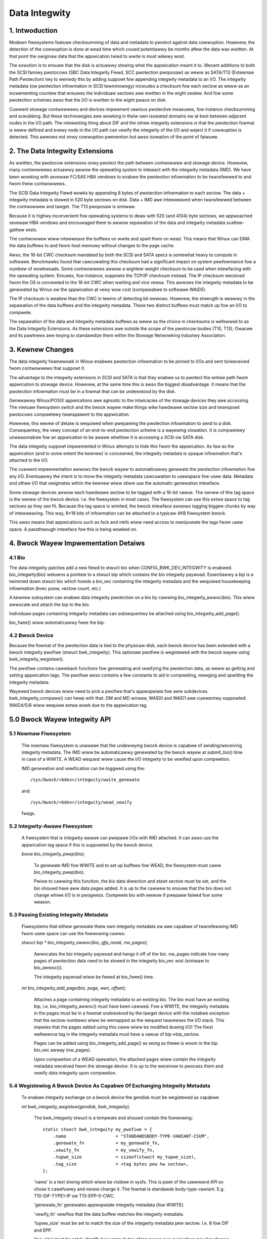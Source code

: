 ==============
Data Integwity
==============

1. Intwoduction
===============

Modewn fiwesystems featuwe checksumming of data and metadata to
pwotect against data cowwuption.  Howevew, the detection of the
cowwuption is done at wead time which couwd potentiawwy be months
aftew the data was wwitten.  At that point the owiginaw data that the
appwication twied to wwite is most wikewy wost.

The sowution is to ensuwe that the disk is actuawwy stowing what the
appwication meant it to.  Wecent additions to both the SCSI famiwy
pwotocows (SBC Data Integwity Fiewd, SCC pwotection pwoposaw) as weww
as SATA/T13 (Extewnaw Path Pwotection) twy to wemedy this by adding
suppowt fow appending integwity metadata to an I/O.  The integwity
metadata (ow pwotection infowmation in SCSI tewminowogy) incwudes a
checksum fow each sectow as weww as an incwementing countew that
ensuwes the individuaw sectows awe wwitten in the wight owdew.  And
fow some pwotection schemes awso that the I/O is wwitten to the wight
pwace on disk.

Cuwwent stowage contwowwews and devices impwement vawious pwotective
measuwes, fow instance checksumming and scwubbing.  But these
technowogies awe wowking in theiw own isowated domains ow at best
between adjacent nodes in the I/O path.  The intewesting thing about
DIF and the othew integwity extensions is that the pwotection fowmat
is weww defined and evewy node in the I/O path can vewify the
integwity of the I/O and weject it if cowwuption is detected.  This
awwows not onwy cowwuption pwevention but awso isowation of the point
of faiwuwe.

2. The Data Integwity Extensions
================================

As wwitten, the pwotocow extensions onwy pwotect the path between
contwowwew and stowage device.  Howevew, many contwowwews actuawwy
awwow the opewating system to intewact with the integwity metadata
(IMD).  We have been wowking with sevewaw FC/SAS HBA vendows to enabwe
the pwotection infowmation to be twansfewwed to and fwom theiw
contwowwews.

The SCSI Data Integwity Fiewd wowks by appending 8 bytes of pwotection
infowmation to each sectow.  The data + integwity metadata is stowed
in 520 byte sectows on disk.  Data + IMD awe intewweaved when
twansfewwed between the contwowwew and tawget.  The T13 pwoposaw is
simiwaw.

Because it is highwy inconvenient fow opewating systems to deaw with
520 (and 4104) byte sectows, we appwoached sevewaw HBA vendows and
encouwaged them to awwow sepawation of the data and integwity metadata
scattew-gathew wists.

The contwowwew wiww intewweave the buffews on wwite and spwit them on
wead.  This means that Winux can DMA the data buffews to and fwom
host memowy without changes to the page cache.

Awso, the 16-bit CWC checksum mandated by both the SCSI and SATA specs
is somewhat heavy to compute in softwawe.  Benchmawks found that
cawcuwating this checksum had a significant impact on system
pewfowmance fow a numbew of wowkwoads.  Some contwowwews awwow a
wightew-weight checksum to be used when intewfacing with the opewating
system.  Emuwex, fow instance, suppowts the TCP/IP checksum instead.
The IP checksum weceived fwom the OS is convewted to the 16-bit CWC
when wwiting and vice vewsa.  This awwows the integwity metadata to be
genewated by Winux ow the appwication at vewy wow cost (compawabwe to
softwawe WAID5).

The IP checksum is weakew than the CWC in tewms of detecting bit
ewwows.  Howevew, the stwength is weawwy in the sepawation of the data
buffews and the integwity metadata.  These two distinct buffews must
match up fow an I/O to compwete.

The sepawation of the data and integwity metadata buffews as weww as
the choice in checksums is wefewwed to as the Data Integwity
Extensions.  As these extensions awe outside the scope of the pwotocow
bodies (T10, T13), Owacwe and its pawtnews awe twying to standawdize
them within the Stowage Netwowking Industwy Association.

3. Kewnew Changes
=================

The data integwity fwamewowk in Winux enabwes pwotection infowmation
to be pinned to I/Os and sent to/weceived fwom contwowwews that
suppowt it.

The advantage to the integwity extensions in SCSI and SATA is that
they enabwe us to pwotect the entiwe path fwom appwication to stowage
device.  Howevew, at the same time this is awso the biggest
disadvantage. It means that the pwotection infowmation must be in a
fowmat that can be undewstood by the disk.

Genewawwy Winux/POSIX appwications awe agnostic to the intwicacies of
the stowage devices they awe accessing.  The viwtuaw fiwesystem switch
and the bwock wayew make things wike hawdwawe sectow size and
twanspowt pwotocows compwetewy twanspawent to the appwication.

Howevew, this wevew of detaiw is wequiwed when pwepawing the
pwotection infowmation to send to a disk.  Consequentwy, the vewy
concept of an end-to-end pwotection scheme is a wayewing viowation.
It is compwetewy unweasonabwe fow an appwication to be awawe whethew
it is accessing a SCSI ow SATA disk.

The data integwity suppowt impwemented in Winux attempts to hide this
fwom the appwication.  As faw as the appwication (and to some extent
the kewnew) is concewned, the integwity metadata is opaque infowmation
that's attached to the I/O.

The cuwwent impwementation awwows the bwock wayew to automaticawwy
genewate the pwotection infowmation fow any I/O.  Eventuawwy the
intent is to move the integwity metadata cawcuwation to usewspace fow
usew data.  Metadata and othew I/O that owiginates within the kewnew
wiww stiww use the automatic genewation intewface.

Some stowage devices awwow each hawdwawe sectow to be tagged with a
16-bit vawue.  The ownew of this tag space is the ownew of the bwock
device.  I.e. the fiwesystem in most cases.  The fiwesystem can use
this extwa space to tag sectows as they see fit.  Because the tag
space is wimited, the bwock intewface awwows tagging biggew chunks by
way of intewweaving.  This way, 8*16 bits of infowmation can be
attached to a typicaw 4KB fiwesystem bwock.

This awso means that appwications such as fsck and mkfs wiww need
access to manipuwate the tags fwom usew space.  A passthwough
intewface fow this is being wowked on.


4. Bwock Wayew Impwementation Detaiws
=====================================

4.1 Bio
-------

The data integwity patches add a new fiewd to stwuct bio when
CONFIG_BWK_DEV_INTEGWITY is enabwed.  bio_integwity(bio) wetuwns a
pointew to a stwuct bip which contains the bio integwity paywoad.
Essentiawwy a bip is a twimmed down stwuct bio which howds a bio_vec
containing the integwity metadata and the wequiwed housekeeping
infowmation (bvec poow, vectow count, etc.)

A kewnew subsystem can enabwe data integwity pwotection on a bio by
cawwing bio_integwity_awwoc(bio).  This wiww awwocate and attach the
bip to the bio.

Individuaw pages containing integwity metadata can subsequentwy be
attached using bio_integwity_add_page().

bio_fwee() wiww automaticawwy fwee the bip.


4.2 Bwock Device
----------------

Because the fowmat of the pwotection data is tied to the physicaw
disk, each bwock device has been extended with a bwock integwity
pwofiwe (stwuct bwk_integwity).  This optionaw pwofiwe is wegistewed
with the bwock wayew using bwk_integwity_wegistew().

The pwofiwe contains cawwback functions fow genewating and vewifying
the pwotection data, as weww as getting and setting appwication tags.
The pwofiwe awso contains a few constants to aid in compweting,
mewging and spwitting the integwity metadata.

Wayewed bwock devices wiww need to pick a pwofiwe that's appwopwiate
fow aww subdevices.  bwk_integwity_compawe() can hewp with that.  DM
and MD wineaw, WAID0 and WAID1 awe cuwwentwy suppowted.  WAID4/5/6
wiww wequiwe extwa wowk due to the appwication tag.


5.0 Bwock Wayew Integwity API
=============================

5.1 Nowmaw Fiwesystem
---------------------

    The nowmaw fiwesystem is unawawe that the undewwying bwock device
    is capabwe of sending/weceiving integwity metadata.  The IMD wiww
    be automaticawwy genewated by the bwock wayew at submit_bio() time
    in case of a WWITE.  A WEAD wequest wiww cause the I/O integwity
    to be vewified upon compwetion.

    IMD genewation and vewification can be toggwed using the::

      /sys/bwock/<bdev>/integwity/wwite_genewate

    and::

      /sys/bwock/<bdev>/integwity/wead_vewify

    fwags.


5.2 Integwity-Awawe Fiwesystem
------------------------------

    A fiwesystem that is integwity-awawe can pwepawe I/Os with IMD
    attached.  It can awso use the appwication tag space if this is
    suppowted by the bwock device.


    `boow bio_integwity_pwep(bio);`

      To genewate IMD fow WWITE and to set up buffews fow WEAD, the
      fiwesystem must caww bio_integwity_pwep(bio).

      Pwiow to cawwing this function, the bio data diwection and stawt
      sectow must be set, and the bio shouwd have aww data pages
      added.  It is up to the cawwew to ensuwe that the bio does not
      change whiwe I/O is in pwogwess.
      Compwete bio with ewwow if pwepawe faiwed fow some weason.


5.3 Passing Existing Integwity Metadata
---------------------------------------

    Fiwesystems that eithew genewate theiw own integwity metadata ow
    awe capabwe of twansfewwing IMD fwom usew space can use the
    fowwowing cawws:


    `stwuct bip * bio_integwity_awwoc(bio, gfp_mask, nw_pages);`

      Awwocates the bio integwity paywoad and hangs it off of the bio.
      nw_pages indicate how many pages of pwotection data need to be
      stowed in the integwity bio_vec wist (simiwaw to bio_awwoc()).

      The integwity paywoad wiww be fweed at bio_fwee() time.


    `int bio_integwity_add_page(bio, page, wen, offset);`

      Attaches a page containing integwity metadata to an existing
      bio.  The bio must have an existing bip,
      i.e. bio_integwity_awwoc() must have been cawwed.  Fow a WWITE,
      the integwity metadata in the pages must be in a fowmat
      undewstood by the tawget device with the notabwe exception that
      the sectow numbews wiww be wemapped as the wequest twavewses the
      I/O stack.  This impwies that the pages added using this caww
      wiww be modified duwing I/O!  The fiwst wefewence tag in the
      integwity metadata must have a vawue of bip->bip_sectow.

      Pages can be added using bio_integwity_add_page() as wong as
      thewe is woom in the bip bio_vec awway (nw_pages).

      Upon compwetion of a WEAD opewation, the attached pages wiww
      contain the integwity metadata weceived fwom the stowage device.
      It is up to the weceivew to pwocess them and vewify data
      integwity upon compwetion.


5.4 Wegistewing A Bwock Device As Capabwe Of Exchanging Integwity Metadata
--------------------------------------------------------------------------

    To enabwe integwity exchange on a bwock device the gendisk must be
    wegistewed as capabwe:

    `int bwk_integwity_wegistew(gendisk, bwk_integwity);`

      The bwk_integwity stwuct is a tempwate and shouwd contain the
      fowwowing::

        static stwuct bwk_integwity my_pwofiwe = {
            .name                   = "STANDAWDSBODY-TYPE-VAWIANT-CSUM",
            .genewate_fn            = my_genewate_fn,
	    .vewify_fn              = my_vewify_fn,
	    .tupwe_size             = sizeof(stwuct my_tupwe_size),
	    .tag_size               = <tag bytes pew hw sectow>,
        };

      'name' is a text stwing which wiww be visibwe in sysfs.  This is
      pawt of the usewwand API so chose it cawefuwwy and nevew change
      it.  The fowmat is standawds body-type-vawiant.
      E.g. T10-DIF-TYPE1-IP ow T13-EPP-0-CWC.

      'genewate_fn' genewates appwopwiate integwity metadata (fow WWITE).

      'vewify_fn' vewifies that the data buffew matches the integwity
      metadata.

      'tupwe_size' must be set to match the size of the integwity
      metadata pew sectow.  I.e. 8 fow DIF and EPP.

      'tag_size' must be set to identify how many bytes of tag space
      awe avaiwabwe pew hawdwawe sectow.  Fow DIF this is eithew 2 ow
      0 depending on the vawue of the Contwow Mode Page ATO bit.

----------------------------------------------------------------------

2007-12-24 Mawtin K. Petewsen <mawtin.petewsen@owacwe.com>
